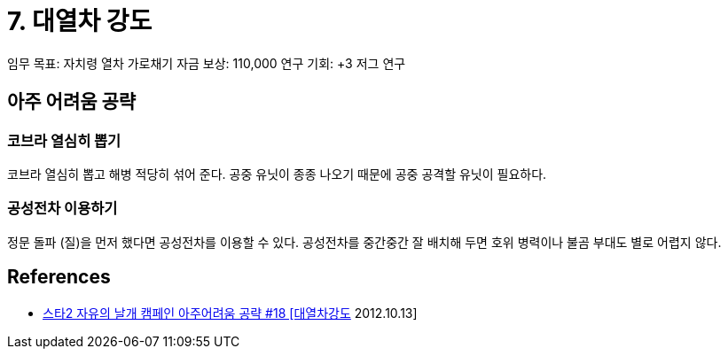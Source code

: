 = 7. 대열차 강도

임무 목표: 자치령 열차 가로채기
자금 보상: 110,000
연구 기회: +3 저그 연구

== 아주 어려움 공략

=== 코브라 열심히 뽑기
코브라 열심히 뽑고 해병 적당히 섞어 준다. 공중 유닛이 종종 나오기 때문에 공중 공격할 유닛이 필요하다.

=== 공성전차 이용하기
정문 돌파 (질)을 먼저 했다면 공성전차를 이용할 수 있다.
공성전차를 중간중간 잘 배치해 두면 호위 병력이나 불곰 부대도 별로 어렵지 않다.

== References
* https://www.youtube.com/watch?v=_ietXwscntg[스타2 자유의 날개 캠페인 아주어려움 공략 #18 [대열차강도] 2012.10.13]
